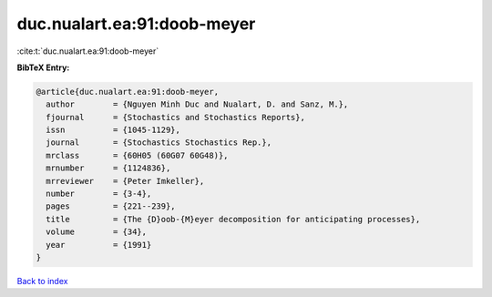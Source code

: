 duc.nualart.ea:91:doob-meyer
============================

:cite:t:`duc.nualart.ea:91:doob-meyer`

**BibTeX Entry:**

.. code-block:: bibtex

   @article{duc.nualart.ea:91:doob-meyer,
     author        = {Nguyen Minh Duc and Nualart, D. and Sanz, M.},
     fjournal      = {Stochastics and Stochastics Reports},
     issn          = {1045-1129},
     journal       = {Stochastics Stochastics Rep.},
     mrclass       = {60H05 (60G07 60G48)},
     mrnumber      = {1124836},
     mrreviewer    = {Peter Imkeller},
     number        = {3-4},
     pages         = {221--239},
     title         = {The {D}oob-{M}eyer decomposition for anticipating processes},
     volume        = {34},
     year          = {1991}
   }

`Back to index <../By-Cite-Keys.rst>`_
